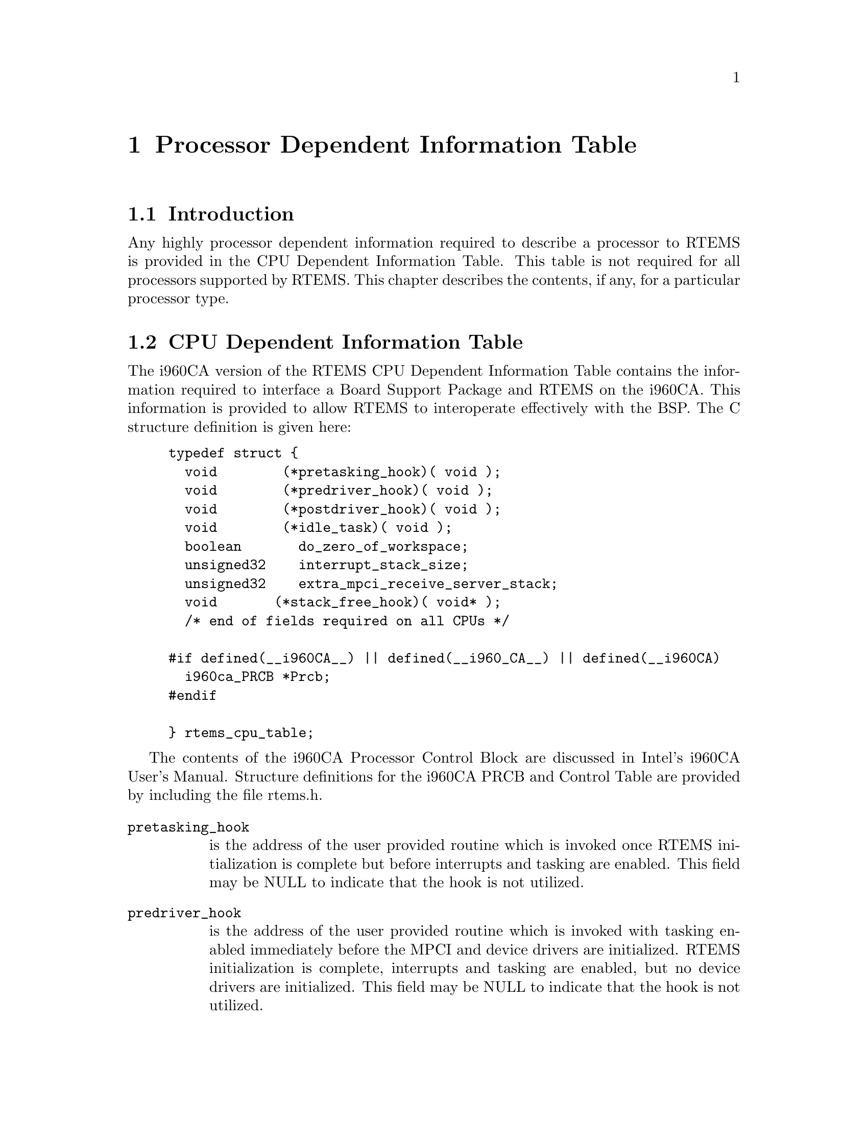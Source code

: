 @c
@c  COPYRIGHT (c) 1988-1998.
@c  On-Line Applications Research Corporation (OAR).
@c  All rights reserved.
@c
@c  $Id$
@c

@ifinfo
@node Processor Dependent Information Table, Processor Dependent Information Table Introduction, Board Support Packages Processor Initialization, Top
@end ifinfo
@chapter Processor Dependent Information Table
@ifinfo
@menu
* Processor Dependent Information Table Introduction::
* Processor Dependent Information Table CPU Dependent Information Table::
@end menu
@end ifinfo

@ifinfo
@node Processor Dependent Information Table Introduction, Processor Dependent Information Table CPU Dependent Information Table, Processor Dependent Information Table, Processor Dependent Information Table
@end ifinfo
@section Introduction

Any highly processor dependent information required
to describe a processor to RTEMS is provided in the CPU
Dependent Information Table.  This table is not required for all
processors supported by RTEMS.  This chapter describes the
contents, if any, for a particular processor type.

@ifinfo
@node Processor Dependent Information Table CPU Dependent Information Table, Memory Requirements, Processor Dependent Information Table Introduction, Processor Dependent Information Table
@end ifinfo
@section CPU Dependent Information Table

The i960CA version of the RTEMS CPU Dependent
Information Table contains the information required to interface
a Board Support Package and RTEMS on the i960CA.  This
information is provided to allow RTEMS to interoperate
effectively with the BSP.  The C structure definition is given
here:

@example
@group
typedef struct @{
  void        (*pretasking_hook)( void );
  void        (*predriver_hook)( void );
  void        (*postdriver_hook)( void );
  void        (*idle_task)( void );
  boolean       do_zero_of_workspace;
  unsigned32    interrupt_stack_size;
  unsigned32    extra_mpci_receive_server_stack;
  void       (*stack_free_hook)( void* );
  /* end of fields required on all CPUs */
 
#if defined(__i960CA__) || defined(__i960_CA__) || defined(__i960CA)
  i960ca_PRCB *Prcb;
#endif

@} rtems_cpu_table;
@end group
@end example

The contents of the i960CA Processor Control Block
are discussed in  Intel's i960CA User's Manual.  Structure
definitions for the i960CA PRCB and Control Table are provided
by including the file rtems.h.

@table @code
@item pretasking_hook
is the address of the
user provided routine which is invoked once RTEMS initialization
is complete but before interrupts and tasking are enabled.  This
field may be NULL to indicate that the hook is not utilized.

@item predriver_hook
is the address of the user provided
routine which is invoked with tasking enabled immediately before
the MPCI and device drivers are initialized. RTEMS
initialization is complete, interrupts and tasking are enabled,
but no device drivers are initialized.  This field may be NULL to
indicate that the hook is not utilized.

@item postdriver_hook
is the address of the user provided
routine which is invoked with tasking enabled immediately after
the MPCI and device drivers are initialized. RTEMS
initialization is complete, interrupts and tasking are enabled,
and the device drivers are initialized.  This field may be NULL
to indicate that the hook is not utilized.

@item idle_task
is the address of the optional user
provided routine which is used as the system's IDLE task.  If
this field is not NULL, then the RTEMS default IDLE task is not
used.  This field may be NULL to indicate that the default IDLE
is to be used.

@item do_zero_of_workspace
indicates whether RTEMS should
zero the Workspace as part of its initialization.  If set to
TRUE, the Workspace is zeroed.  Otherwise, it is not.

@item interrupt_stack_size
is the size of the RTEMS
allocated interrupt stack in bytes.  This value must be at least
as large as MINIMUM_STACK_SIZE.

@item extra_mpci_receive_server_stack
is the extra stack space allocated for the RTEMS MPCI receive server task
in bytes.  The MPCI receive server may invoke nearly all directives and 
may require extra stack space on some targets.

@item stack_allocate_hook
is the address of the optional user provided routine which allocates 
memory for task stacks.  If this hook is not NULL, then a stack_free_hook
must be provided as well.

@item stack_free_hook
is the address of the optional user provided routine which frees 
memory for task stacks.  If this hook is not NULL, then a stack_allocate_hook
must be provided as well.

@item Prcb
is the base address of the i960CA's Processor
Control Block.  It is primarily used by RTEMS to install
interrupt handlers.
@end table






